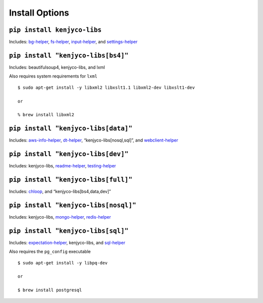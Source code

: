 Install Options
---------------

``pip install kenjyco-libs``
~~~~~~~~~~~~~~~~~~~~~~~~~~~~

Includes:
`bg-helper <https://github.com/kenjyco/bg-helper/blob/master/README.md>`__,
`fs-helper <https://github.com/kenjyco/fs-helper/blob/master/README.md>`__,
`input-helper <https://github.com/kenjyco/input-helper/blob/master/README.md>`__,
and
`settings-helper <https://github.com/kenjyco/settings-helper/blob/master/README.md>`__

``pip install "kenjyco-libs[bs4]"``
~~~~~~~~~~~~~~~~~~~~~~~~~~~~~~~~~~~

Includes: beautifulsoup4, kenjyco-libs, and lxml

Also requires system requirements for ``lxml``

::

   $ sudo apt-get install -y libxml2 libxslt1.1 libxml2-dev libxslt1-dev

   or

   % brew install libxml2

``pip install "kenjyco-libs[data]"``
~~~~~~~~~~~~~~~~~~~~~~~~~~~~~~~~~~~~

Includes:
`aws-info-helper <https://github.com/kenjyco/aws-info-helper/blob/master/README.md>`__,
`dt-helper <https://github.com/kenjyco/dt-helper/blob/master/README.md>`__,
“kenjyco-libs[nosql,sql]”, and
`webclient-helper <https://github.com/kenjyco/webclient-helper/blob/master/README.md>`__

``pip install "kenjyco-libs[dev]"``
~~~~~~~~~~~~~~~~~~~~~~~~~~~~~~~~~~~

Includes: kenjyco-libs,
`readme-helper <https://github.com/kenjyco/readme-helper/blob/master/README.md>`__,
`testing-helper <https://github.com/kenjyco/testing-helper/blob/master/README.md>`__

``pip install "kenjyco-libs[full]"``
~~~~~~~~~~~~~~~~~~~~~~~~~~~~~~~~~~~~

Includes:
`chloop <https://github.com/kenjyco/chloop/blob/master/README.md>`__,
and “kenjyco-libs[bs4,data,dev]”

``pip install "kenjyco-libs[nosql]"``
~~~~~~~~~~~~~~~~~~~~~~~~~~~~~~~~~~~~~

Includes: kenjyco-libs,
`mongo-helper <https://github.com/kenjyco/mongo-helper/blob/master/README.md>`__,
`redis-helper <https://github.com/kenjyco/redis-helper/blob/master/README.md>`__

``pip install "kenjyco-libs[sql]"``
~~~~~~~~~~~~~~~~~~~~~~~~~~~~~~~~~~~

Includes:
`expectation-helper <https://github.com/kenjyco/expectation-helper/blob/master/README.md>`__,
kenjyco-libs, and
`sql-helper <https://github.com/kenjyco/sql-helper/blob/master/README.md>`__

Also requires the ``pg_config`` executable

::

   $ sudo apt-get install -y libpq-dev

   or

   $ brew install postgresql
